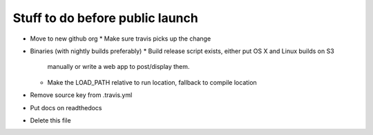 Stuff to do before public launch
================================

* Move to new github org
  * Make sure travis picks up the change
* Binaries (with nightly builds preferably)
  * Build release script exists, either put OS X and Linux builds on S3
    manually or write a web app to post/display them.
  * Make the LOAD_PATH relative to run location, fallback to compile location
* Remove source key from .travis.yml
* Put docs on readthedocs
* Delete this file
